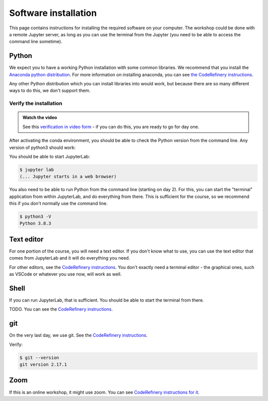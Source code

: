 Software installation
=====================

This page contains instructions for installing the required software
on your computer.  The workshop could be done with a remote Jupyter
server, as long as you can use the terminal from the Jupyter (you need
to be able to access the command line sometime).



Python
------

We expect you to have a working Python installation with some common
libraries.  We recommend that you install the `Anaconda python
distribution <https://docs.continuum.io/anaconda/install/>`__.  For
more information on installing anaconda, you can see `the CodeRefinery
instructions <https://coderefinery.github.io/installation/python/>`__.

Any other Python distribution which you can install libraries into
would work, but because there are so many different ways to do this,
we don't support them.



Verify the installation
~~~~~~~~~~~~~~~~~~~~~~~

.. admonition:: Watch the video

   See this `verification in video form
   <https://youtu.be/OEX1ss_HCHc>`__ - if you can do this, you are
   ready to go for day one.

After activating the conda environment, you should be able to check
the Python version from the command line.  Any version of python3
should work:

You should be able to start JupyterLab:

.. code-block:: console

   $ jupyter lab
   (... Jupyter starts in a web browser)

You also need to be able to run Python from the command line (starting
on day 2).  For this, you can start the "terminal" application from
within JupyterLab, and do everything from there.  This is sufficient
for the course, so we recommend this if you don't normally use the
command line.

.. code-block:: console

   $ python3 -V
   Python 3.8.3



Text editor
-----------

For one portion of the course, you will need a text editor.  If you
don't know what to use, you can use the text editor that comes from
JupyterLab and it will do everything you need.

For other editors, see the `CodeRefinery instructions
<https://coderefinery.github.io/installation/editors/>`__.  You don't
exactly need a terminal editor - the graphical ones, such as VSCode or
whatever you use now, will work as well.



Shell
-----

If you can run JupyterLab, that is sufficient.  You should be able to
start the terminal from there.

TODO.  You can see the `CodeRefinery instructions
<https://coderefinery.github.io/installation/bash/>`__.


git
---

On the very last day, we use git.  See the `CodeRefinery instructions
<https://coderefinery.github.io/installation/git/>`__.

Verify:

.. code-block:: console

   $ git --version
   git version 2.17.1

Zoom
----

If this is an online workshop, it might use zoom.  You can see
`CodeRefinery instructions for it
<https://coderefinery.github.io/installation/zoom/>`__.
